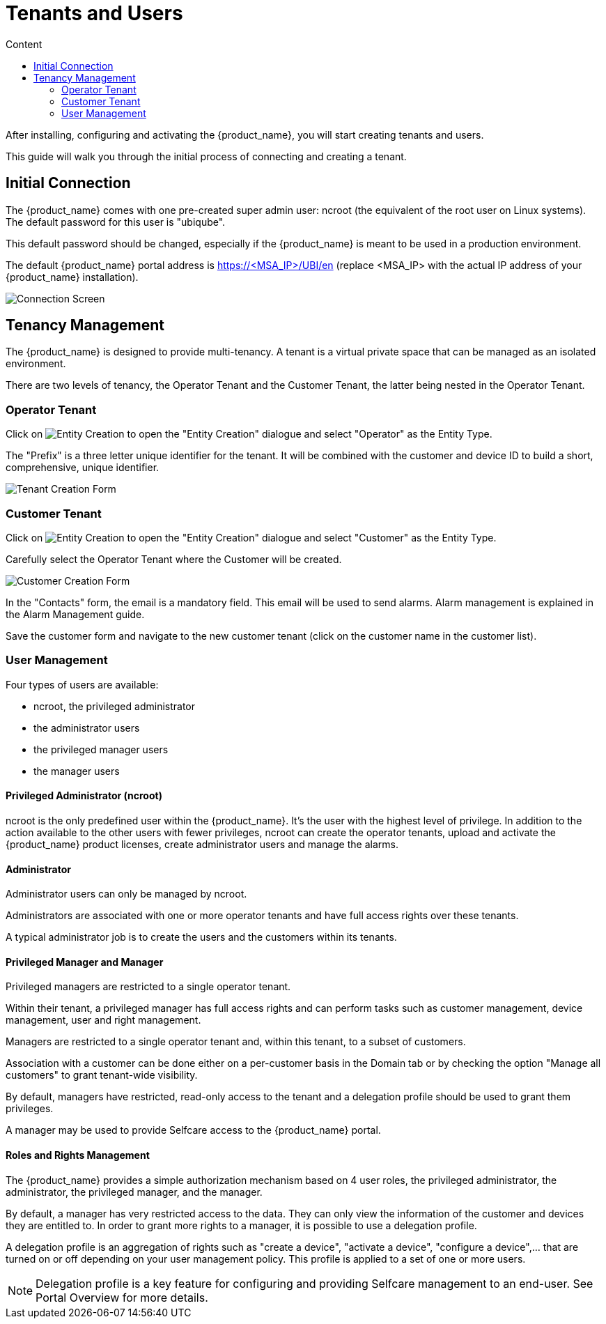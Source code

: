 = Tenants and Users
:toc: left
:toc-title: Content 
:doctype: book
:imagesdir: ./resources/


After installing, configuring and activating the {product_name}, you will start creating tenants and users.

This guide will walk you through the initial process of connecting and creating a tenant.

== Initial Connection

The {product_name} comes with one pre-created super admin user: ncroot (the equivalent of the root user on Linux systems). The default password for this user is "ubiqube".

This default password should be changed, especially if the {product_name} is meant to be used in a production environment.

The default {product_name} portal address is https://<MSA_IP>/UBI/en (replace <MSA_IP> with the actual IP address of your {product_name} installation).

image::./images/initial_connection.png[Connection Screen]

== Tenancy Management

The {product_name} is designed to provide multi-tenancy. A tenant is a virtual private space that can be managed as an isolated environment.

There are two levels of tenancy, the Operator Tenant and the Customer Tenant, the latter being nested in the Operator Tenant.

=== Operator Tenant

Click on image:images/entity_creation_icon.png[Entity Creation] to open the "Entity Creation" dialogue and select "Operator" as the Entity Type.

The "Prefix" is a three letter unique identifier for the tenant. It will be combined with the customer and device ID to build a short, comprehensive, unique identifier.

image:./images/tenant_creation_form.png[Tenant Creation Form]

=== Customer Tenant

Click on image:images/entity_creation_icon.png[Entity Creation] to open the "Entity Creation" dialogue and select "Customer" as the Entity Type.

Carefully select the Operator Tenant where the Customer will be created.

image:./images/customer_creation_form.png[Customer Creation Form]

In the "Contacts" form, the email is a mandatory field. This email will be used to send alarms. Alarm management is explained in the Alarm Management guide.

Save the customer form and navigate to the new customer tenant (click on the customer name in the customer list).

=== User Management

Four types of users are available:

    - ncroot, the privileged administrator
    - the administrator users
    - the privileged manager users
    - the manager users

==== Privileged Administrator (ncroot)

ncroot is the only predefined user within the {product_name}. It's the user with the highest level of privilege. In addition to the action available to the other users with fewer privileges, ncroot can create the operator tenants, upload and activate the {product_name} product licenses, create administrator users and manage the alarms.

==== Administrator

Administrator users can only be managed by ncroot.

Administrators are associated with one or more operator tenants and have full access rights over these tenants.

A typical administrator job is to create the users and the customers within its tenants.

==== Privileged Manager and Manager

Privileged managers are restricted to a single operator tenant.

Within their tenant, a privileged manager has full access rights and can perform tasks such as customer management, device management, user and right management.

Managers are restricted to a single operator tenant and, within this tenant, to a subset of customers.

Association with a customer can be done either on a per-customer basis in the Domain tab or by checking the option "Manage all customers" to grant tenant-wide visibility.

By default, managers have restricted, read-only access to the tenant and a delegation profile should be used to grant them privileges.

A manager may be used to provide Selfcare access to the {product_name} portal.

==== Roles and Rights Management

The {product_name} provides a simple authorization mechanism based on 4 user roles, the privileged administrator, the administrator, the privileged manager, and the manager.

By default, a manager has very restricted access to the data. They can only view the information of the customer and devices they are entitled to. In order to grant more rights to a manager, it is possible to use a delegation profile.

A delegation profile is an aggregation of rights such as "create a device", "activate a device", "configure a device",... that are turned on or off depending on your user management policy. This profile is applied to a set of one or more users.

NOTE: Delegation profile is a key feature for configuring and providing Selfcare management to an end-user. See Portal Overview for more details.



